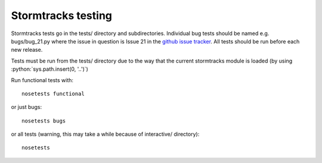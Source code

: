 .. role:: python(code)
   :language: python

Stormtracks testing
===================

Stormtracks tests go in the tests/ directory and subdirectories. Individual bug tests should be named e.g. bugs/bug_21.py where the issue in question is Issue 21 in the `github issue tracker <https://github.com/markmuetz/stormtracks/issues>`_. All tests should be run before each new release.

Tests must be run from the tests/ directory due to the way that the current stormtracks module is loaded (by using :python:`sys.path.insert(0, '..')`)

Run functional tests with:

::

    nosetests functional

or just bugs:

::

    nosetests bugs

or all tests (warning, this may take a while because of interactive/ directory):

::

    nosetests 
